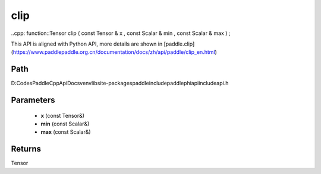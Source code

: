 .. _en_api_paddle_experimental_clip:

clip
-------------------------------

..cpp: function::Tensor clip ( const Tensor & x , const Scalar & min , const Scalar & max ) ;


This API is aligned with Python API, more details are shown in [paddle.clip](https://www.paddlepaddle.org.cn/documentation/docs/zh/api/paddle/clip_en.html)

Path
:::::::::::::::::::::
D:\Codes\PaddleCppApiDocs\venv\lib\site-packages\paddle\include\paddle\phi\api\include\api.h

Parameters
:::::::::::::::::::::
	- **x** (const Tensor&)
	- **min** (const Scalar&)
	- **max** (const Scalar&)

Returns
:::::::::::::::::::::
Tensor

